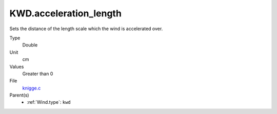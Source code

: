 KWD.acceleration_length
=======================

Sets the distance of the length scale which the wind is accelerated over. 

Type
  Double

Unit
  cm

Values
  Greater than 0

File
  `knigge.c <https://github.com/agnwinds/python/blob/master/source/knigge.c>`_


Parent(s)
  * :ref:`Wind.type`: ``kwd``


